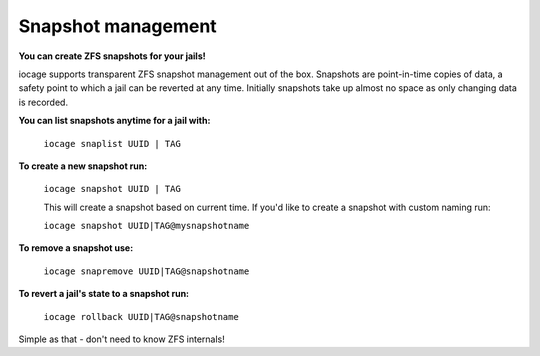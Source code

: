Snapshot management
===================

**You can create ZFS snapshots for your jails!**

iocage supports transparent ZFS snapshot management out of the box.
Snapshots are point-in-time copies of data, a safety point to which a jail can be reverted at any time. Initially snapshots take up almost no space as only changing data is recorded.

**You can list snapshots anytime for a jail with:**
 
  ``iocage snaplist UUID | TAG``

**To create a new snapshot run:**

  ``iocage snapshot UUID | TAG`` 

  This will create a snapshot based on current time.
  If you'd like to create a snapshot with custom naming run: 

  ``iocage snapshot UUID|TAG@mysnapshotname``

**To remove a snapshot use:**

  ``iocage snapremove UUID|TAG@snapshotname``

**To revert a jail's state to a snapshot run:**

  ``iocage rollback UUID|TAG@snapshotname``

Simple as that - don't need to know ZFS internals!
